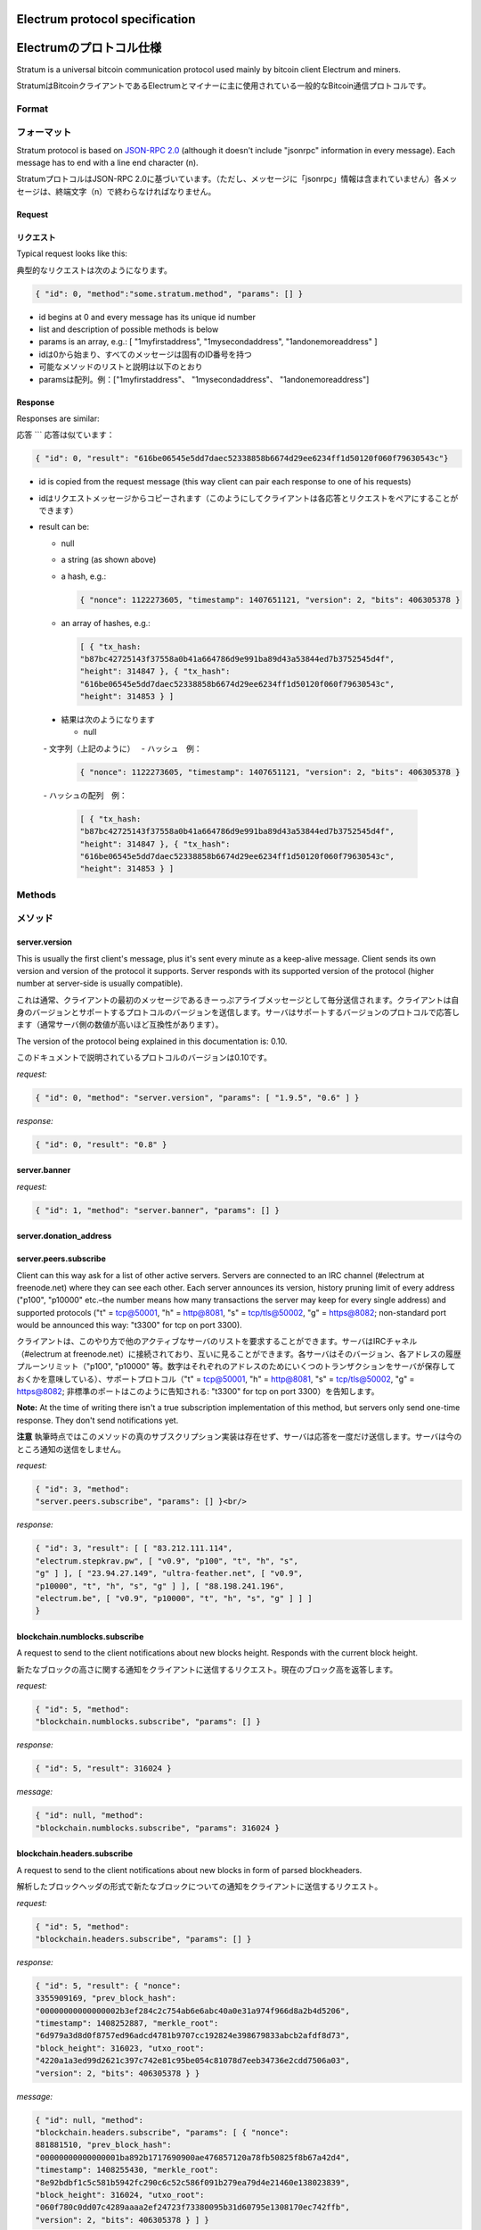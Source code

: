 Electrum protocol specification
===============================
Electrumのプロトコル仕様
======================

Stratum is a universal bitcoin communication protocol used
mainly by bitcoin client Electrum and miners.

StratumはBitcoinクライアントであるElectrumとマイナーに主に使用されている一般的なBitcoin通信プロトコルです。

Format
------
フォーマット
-----------

Stratum protocol is based on `JSON-RPC 2.0`_ (although it doesn't
include "jsonrpc" information in every message). Each
message has to end with a line end character (\n).

StratumプロトコルはJSON-RPC 2.0に基づいています。（ただし、メッセージに「jsonrpc」情報は含まれていません）各メッセージは、終端文字（\n）で終わらなければなりません。

.. _JSON-RPC 2.0: http://www.jsonrpc.org/specification

Request
```````
リクエスト
`````````

Typical request looks like this:

典型的なリクエストは次のようになります。

.. code-block:: json

   { "id": 0, "method":"some.stratum.method", "params": [] }

- id begins at 0 and every message has its unique id number
- list and description of possible methods is below
- params is an array, e.g.: [ "1myfirstaddress", "1mysecondaddress", "1andonemoreaddress" ]

- idは0から始まり、すべてのメッセージは固有のID番号を持つ
- 可能なメソッドのリストと説明は以下のとおり
- paramsは配列。例：["1myfirstaddress"、 "1mysecondaddress"、 "1andonemoreaddress"]

Response
````````
Responses are similar:

応答
```
応答は似ています：

.. code-block:: json

   { "id": 0, "result": "616be06545e5dd7daec52338858b6674d29ee6234ff1d50120f060f79630543c"}

- id is copied from the request message (this way client can pair each
  response to one of his requests)
- idはリクエストメッセージからコピーされます（このようにしてクライアントは各応答とリクエストをペアにすることができます）
- result can be:

  - null
  - a string (as shown above)
  - a hash, e.g.:

    .. code-block:: json

       { "nonce": 1122273605, "timestamp": 1407651121, "version": 2, "bits": 406305378 }

  - an array of hashes, e.g.:

    .. code-block:: json

       [ { "tx_hash:
       "b87bc42725143f37558a0b41a664786d9e991ba89d43a53844ed7b3752545d4f",
       "height": 314847 }, { "tx_hash":
       "616be06545e5dd7daec52338858b6674d29ee6234ff1d50120f060f79630543c",
       "height": 314853 } ]
       
 - 結果は次のようになります
 
   - null
   - 文字列（上記のように）
   - ハッシュ　例：
   
    .. code-block:: json

       { "nonce": 1122273605, "timestamp": 1407651121, "version": 2, "bits": 406305378 }   
       
   - ハッシュの配列　例：
   
    .. code-block:: json

       [ { "tx_hash:
       "b87bc42725143f37558a0b41a664786d9e991ba89d43a53844ed7b3752545d4f",
       "height": 314847 }, { "tx_hash":
       "616be06545e5dd7daec52338858b6674d29ee6234ff1d50120f060f79630543c",
       "height": 314853 } ]   

Methods
-------
メソッド
-------

server.version
``````````````

This is usually the first client's message, plus it's sent every
minute as a keep-alive message. Client sends its own version and
version of the protocol it supports. Server responds with its
supported version of the protocol (higher number at server-side is
usually compatible).

これは通常、クライアントの最初のメッセージであるきーっぷアライブメッセージとして毎分送信されます。クライアントは自身のバージョンとサポートするプロトコルのバージョンを送信します。サーバはサポートするバージョンのプロトコルで応答します（通常サーバ側の数値が高いほど互換性があります）。

The version of the protocol being explained in this documentation
is: 0.10.

このドキュメントで説明されているプロトコルのバージョンは0.10です。

*request:*

.. code-block:: json

   { "id": 0, "method": "server.version", "params": [ "1.9.5", "0.6" ] }

*response:*

.. code-block:: json

   { "id": 0, "result": "0.8" }

server.banner
`````````````
*request:*

.. code-block:: json

   { "id": 1, "method": "server.banner", "params": [] }

server.donation_address
```````````````````````

server.peers.subscribe
``````````````````````

Client can this way ask for a list of other active
servers. Servers are connected to an IRC channel (#electrum
at freenode.net) where they can see each other. Each server
announces its version, history pruning limit of every
address ("p100", "p10000" etc.–the number means how many
transactions the server may keep for every single address)
and supported protocols ("t" = tcp@50001, "h" = http@8081,
"s" = tcp/tls@50002, "g" = https@8082; non-standard port
would be announced this way: "t3300" for tcp on port 3300).

クライアントは、このやり方で他のアクティブなサーバのリストを要求することができます。サーバはIRCチャネル（#electrum at freenode.net）に接続されており、互いに見ることができます。各サーバはそのバージョン、各アドレスの履歴プルーンリミット（"p100", "p10000" 等。数字はそれぞれのアドレスのためにいくつのトランザクションをサーバが保存しておくかを意味している）、サポートプロトコル（"t" = tcp@50001, "h" = http@8081,
"s" = tcp/tls@50002, "g" = https@8082; 非標準のポートはこのように告知される: "t3300" for tcp on port 3300）を告知します。


**Note:** At the time of writing there isn't a true
subscription implementation of this method, but servers
only send one-time response. They don't send notifications
yet.

**注意** 執筆時点ではこのメソッドの真のサブスクリプション実装は存在せず、サーバは応答を一度だけ送信します。サーバは今のところ通知の送信をしません。

*request:*

.. code-block:: json

   { "id": 3, "method":
   "server.peers.subscribe", "params": [] }<br/>

*response:*

.. code-block:: json

   { "id": 3, "result": [ [ "83.212.111.114",
   "electrum.stepkrav.pw", [ "v0.9", "p100", "t", "h", "s",
   "g" ] ], [ "23.94.27.149", "ultra-feather.net", [ "v0.9",
   "p10000", "t", "h", "s", "g" ] ], [ "88.198.241.196",
   "electrum.be", [ "v0.9", "p10000", "t", "h", "s", "g" ] ] ]
   }

blockchain.numblocks.subscribe
``````````````````````````````
A request to send to the client notifications about new
blocks height. Responds with the current block height.

新たなブロックの高さに関する通知をクライアントに送信するリクエスト。現在のブロック高を返答します。

*request:*

.. code-block:: json

   { "id": 5, "method":
   "blockchain.numblocks.subscribe", "params": [] }


*response:*

.. code-block:: json

   { "id": 5, "result": 316024 }

*message:*

.. code-block:: json

   { "id": null, "method":
   "blockchain.numblocks.subscribe", "params": 316024 }

blockchain.headers.subscribe
````````````````````````````

A request to send to the client notifications about new
blocks in form of parsed blockheaders.

解析したブロックヘッダの形式で新たなブロックについての通知をクライアントに送信するリクエスト。

*request:*

.. code-block:: json

   { "id": 5, "method":
   "blockchain.headers.subscribe", "params": [] }

*response:*

.. code-block:: json

   { "id": 5, "result": { "nonce":
   3355909169, "prev_block_hash":
   "00000000000000002b3ef284c2c754ab6e6abc40a0e31a974f966d8a2b4d5206",
   "timestamp": 1408252887, "merkle_root":
   "6d979a3d8d0f8757ed96adcd4781b9707cc192824e398679833abcb2afdf8d73",
   "block_height": 316023, "utxo_root":
   "4220a1a3ed99d2621c397c742e81c95be054c81078d7eeb34736e2cdd7506a03",
   "version": 2, "bits": 406305378 } }

*message:*

.. code-block:: json

   { "id": null, "method":
   "blockchain.headers.subscribe", "params": [ { "nonce":
   881881510, "prev_block_hash":
   "00000000000000001ba892b1717690900ae476857120a78fb50825f8b67a42d4",
   "timestamp": 1408255430, "merkle_root":
   "8e92bdbf1c5c581b5942fc290c6c52c586f091b279ea79d4e21460e138023839",
   "block_height": 316024, "utxo_root":
   "060f780c0dd07c4289aaaa2ef24723f73380095b31d60795e1308170ec742ffb",
   "version": 2, "bits": 406305378 } ] }

blockchain.address.subscribe
````````````````````````````

A request to send to the client notifications when status
(i.e., transaction history) of the given address changes.
Status is a hash of the transaction history. If there isn't
any transaction for the address yet, the status is null.

与えられたアドレスのステータス（例えばトランザクション履歴）が変化したときに通知をクライアントに送信するリクエスト。ステータスとはトランザクション履歴のハッシュのことです。アドレスにトランザクションがまだない場合、ステータスはnullです。

*request:*

.. code-block:: json

   { "id": 6, "method":"blockchain.address.subscribe", "params": ["1NS17iag9jJgTHD1VXjvLCEnZuQ3rJDE9L"] }

*response:*

.. code-block:: json

   { "id": 6, "result":"b87bc42725143f37558a0b41a664786d9e991ba89d43a53844ed7b3752545d4f" }

*message:*

.. code-block:: json

   { "id": null, "method":"blockchain.address.subscribe", "params": ["1NS17iag9jJgTHD1VXjvLCEnZuQ3rJDE9L","690ce08a148447f482eb3a74d714f30a6d4fe06a918a0893d823fd4aca4df580"]}

blockchain.address.get_history
``````````````````````````````

For a given address a list of transactions and their heights (and fees in newer versions) is returned.

指定されたアドレスに対して、トランザクションのリストとその高さ（および新しいバージョンの手数料）が返されます。

*request:*

.. code-block:: json

   {"id": 1, "method": "blockchain.address.get_history", "params": ["1NS17iag9jJgTHD1VXjvLCEnZuQ3rJDE9L"] }

*response:*

.. code-block:: json

   {"id": 1, "result": [{"tx_hash": "ac9cd2f02ac3423b022e86708b66aa456a7c863b9730f7ce5bc24066031fdced", "height": 340235}, {"tx_hash": "c4a86b1324f0a1217c80829e9209900bc1862beb23e618f1be4404145baa5ef3", "height": 340237}]}
   {"jsonrpc": "2.0", "id": 1, "result": [{"tx_hash": "16c2976eccd2b6fc937d24a3a9f3477b88a18b2c0cdbe58c40ee774b5291a0fe", "height": 0, "fee": 225}]}


blockchain.address.get_mempool
``````````````````````````````

blockchain.address.get_balance
``````````````````````````````

*request:*

.. code-block:: json

   { "id": 1, "method":"blockchain.address.get_balance", "params":["1NS17iag9jJgTHD1VXjvLCEnZuQ3rJDE9L"] }

*response:*

.. code-block:: json

   {"id": 1, "result": {"confirmed": 533506535, "unconfirmed": 27060000}}


blockchain.address.get_proof
````````````````````````````

blockchain.address.listunspent
``````````````````````````````

*request:*

.. code-block:: json

   { "id": 1, "method":
   "blockchain.address.listunspent", "params":
   ["1NS17iag9jJgTHD1VXjvLCEnZuQ3rJDE9L"] }<br/>

*response:*

.. code-block:: json

   {"id": 1, "result": [{"tx_hash":
   "561534ec392fa8eebf5779b233232f7f7df5fd5179c3c640d84378ee6274686b",
   "tx_pos": 0, "value": 24990000, "height": 340242},
   {"tx_hash":"620238ab90af02713f3aef314f68c1d695bbc2e9652b38c31c025d58ec3ba968",
   "tx_pos": 1, "value": 19890000, "height": 340242}]}

blockchain.utxo.get_address
```````````````````````````

blockchain.block.get_header
```````````````````````````

blockchain.block.get_chunk
``````````````````````````

blockchain.transaction.broadcast
````````````````````````````````

Submits raw transaction (serialized, hex-encoded) to the network. Returns transaction id, or an error if the transaction is invalid for any reason.

生のトランザクション（シリアル化、16進数エンコード済）をネットワークに送信します。トランザクションidを返すか、トランザクションが何かしらの理由で無効な場合はエラーを返します。

*request:*

.. code-block:: json

   { "id": 1, "method":
   "blockchain.transaction.broadcast", "params":
   "0100000002f327e86da3e66bd20e1129b1fb36d07056f0b9a117199e759396526b8f3a20780000000000fffffffff0ede03d75050f20801d50358829ae02c058e8677d2cc74df51f738285013c260000000000ffffffff02f028d6dc010000001976a914ffb035781c3c69e076d48b60c3d38592e7ce06a788ac00ca9a3b000000001976a914fa5139067622fd7e1e722a05c17c2bb7d5fd6df088ac00000000" }<br/>

*response:*

.. code-block:: json

   {"id": 1, "result": "561534ec392fa8eebf5779b233232f7f7df5fd5179c3c640d84378ee6274686b"}

blockchain.transaction.get_merkle
`````````````````````````````````

  blockchain.transaction.get_merkle [$txid, $txHeight]

blockchain.transaction.get
``````````````````````````

Method for obtaining raw transaction (hex-encoded) for
given txid. If the transaction doesn't exist, an error is
returned.

与えられたtxidの生のトランザクション（16進数エンコード済）を入手するためのメソッド。トランザクションが存在しない場合、エラーが返されます。

*request:*

.. code-block:: json

   { "id": 17, "method":"blockchain.transaction.get", "params": [
   "0e3e2357e806b6cdb1f70b54c3a3a17b6714ee1f0e68bebb44a74b1efd512098"
   ] }

*response:*

.. code-block:: json

   { "id": 17, "result":"01000000010000000000000000000000000000000000000000000000000000000000000000ffffffff0704ffff001d0104ffffffff0100f2052a0100000043410496b538e853519c726a2c91e61ec11600ae1390813a627c66fb8be7947be63c52da7589379515d4e0a604f8141781e62294721166bf621e73a82cbf2342c858eeac00000000"}

*error:*

.. code-block:: json

   { "id": 17, "error": "{ u'message': u'No information available about transaction', u'code': -5 }" }


blockchain.estimatefee
``````````````````````

Estimates the transaction fee per kilobyte that needs to be paid for a transaction to be included within a certain number of blocks. If the node doesn’t have enough information to make an estimate, the value -1 will be returned.

Parameter: How many blocks the transaction may wait before being included.

特定のブロック数以内にトランザクションが取り込まれるために必要なkbyteあたりのトランザクション手数料を推定します。推定するのに十分な情報をノードが有していない場合、値-1が返されます。

Parameter:トランザクションが取り込まれるまでに待つであろうブロック数

*request:*

.. code-block:: json

   { "id": 17, "method": "blockchain.estimatefee", "params": [ 6 ] }

*response:*

.. code-block:: json

   { "id": 17, "result": 0.00026809 }
   { "id": 17, "result": 1.169e-05 }

*error:*

.. code-block:: json

   { "id": 17, "result": -1 }


External links
--------------
外部リンク
---------

- https://docs.google.com/a/palatinus.cz/document/d/17zHy1SUlhgtCMbypO8cHgpWH73V5iUQKk_0rWvMqSNs/edit?hl=en_US" original Slush's specification of Stratum protocol
- http://mining.bitcoin.cz/stratum-mining specification of Stratum mining extension

- https://docs.google.com/a/palatinus.cz/document/d/17zHy1SUlhgtCMbypO8cHgpWH73V5iUQKk_0rWvMqSNs/edit?hl=en_US" SlushのStratumプロトコルのオリジナル詳細
- http://mining.bitcoin.cz/stratum-mining 

Stratumマイニング拡張の詳細
